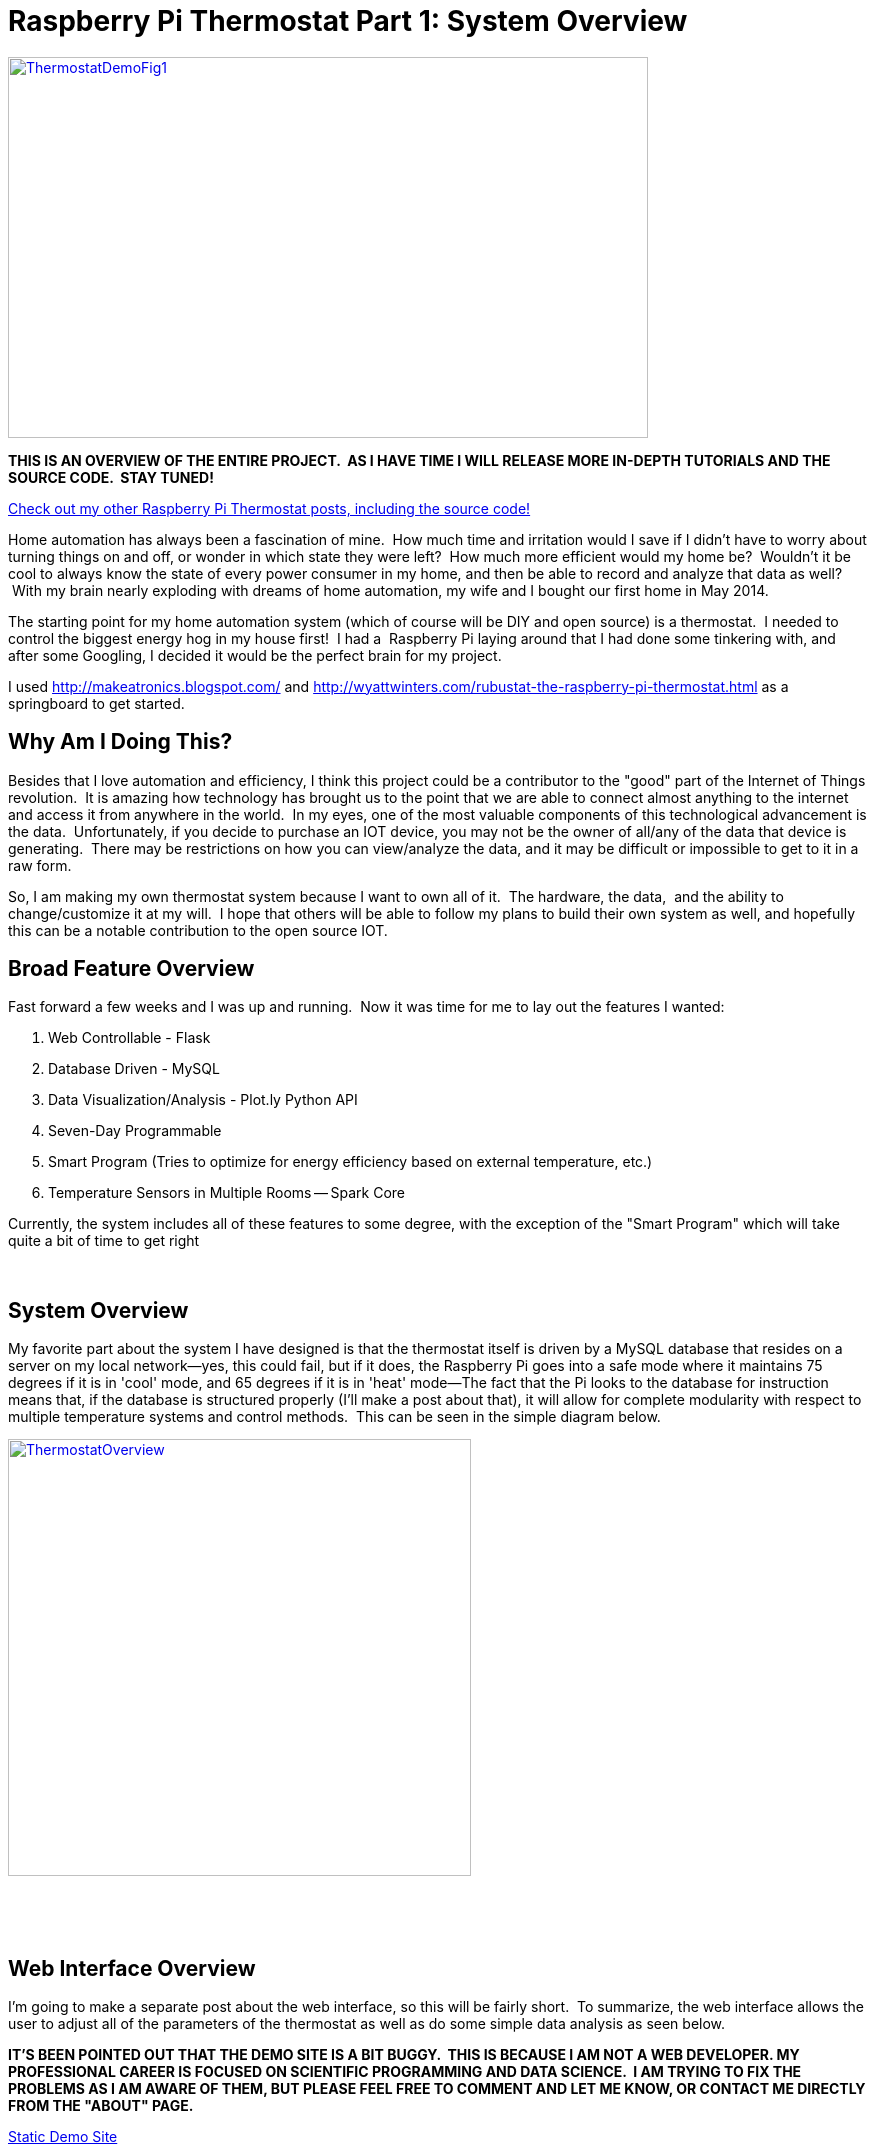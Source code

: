 = Raspberry Pi Thermostat Part 1: System Overview
:published_at: 2014-11-28

http://jeff_mcgehee.bitbucket.org/ThermostatDemo/[image:http://www.nooganeer.com/his/wp-content/uploads/2014/11/ThermostatDemoFig1-1024x610.png[ThermostatDemoFig1,width=640,height=381]]

*THIS IS AN OVERVIEW OF THE ENTIRE PROJECT.  AS I HAVE TIME I WILL RELEASE MORE IN-DEPTH TUTORIALS AND THE SOURCE CODE.  STAY TUNED!*

http://www.nooganeer.com/his/category/projects/homeautomation/raspberry-pi-thermostat/[Check out my other Raspberry Pi Thermostat posts, including the source code!]

Home automation has always been a fascination of mine.  How much time and irritation would I save if I didn't have to worry about turning things on and off, or wonder in which state they were left?  How much more efficient would my home be?  Wouldn't it be cool to always know the state of every power consumer in my home, and then be able to record and analyze that data as well?  With my brain nearly exploding with dreams of home automation, my wife and I bought our first home in May 2014.

The starting point for my home automation system (which of course will be DIY and open source) is a thermostat.  I needed to control the biggest energy hog in my house first!  I had a  Raspberry Pi laying around that I had done some tinkering with, and after some Googling, I decided it would be the perfect brain for my project.

I used http://makeatronics.blogspot.com/ and http://wyattwinters.com/rubustat-the-raspberry-pi-thermostat.html as a springboard to get started.

[[why-am-i-doing-this]]
Why Am I Doing This?
--------------------

Besides that I love automation and efficiency, I think this project could be a contributor to the "good" part of the Internet of Things revolution.  It is amazing how technology has brought us to the point that we are able to connect almost anything to the internet and access it from anywhere in the world.  In my eyes, one of the most valuable components of this technological advancement is the data.  Unfortunately, if you decide to purchase an IOT device, you may not be the owner of all/any of the data that device is generating.  There may be restrictions on how you can view/analyze the data, and it may be difficult or impossible to get to it in a raw form.

So, I am making my own thermostat system because I want to own all of it.  The hardware, the data,  and the ability to change/customize it at my will.  I hope that others will be able to follow my plans to build their own system as well, and hopefully this can be a notable contribution to the open source IOT.

[[broad-feature-overview]]
Broad Feature Overview
----------------------

Fast forward a few weeks and I was up and running.  Now it was time for me to lay out the features I wanted:

1.  Web Controllable - Flask
2.  Database Driven - MySQL
3.  Data Visualization/Analysis - Plot.ly Python API
4.  Seven-Day Programmable
5.  Smart Program (Tries to optimize for energy efficiency based on external temperature, etc.)
6.  Temperature Sensors in Multiple Rooms -- Spark Core

Currently, the system includes all of these features to some degree, with the exception of the "Smart Program" which will take quite a bit of time to get right

 

[[system-overview]]
System Overview
---------------

My favorite part about the system I have designed is that the thermostat itself is driven by a MySQL database that resides on a server on my local network--yes, this could fail, but if it does, the Raspberry Pi goes into a safe mode where it maintains 75 degrees if it is in 'cool' mode, and 65 degrees if it is in 'heat' mode--The fact that the Pi looks to the database for instruction means that, if the database is structured properly (I'll make a post about that), it will allow for complete modularity with respect to multiple temperature systems and control methods.  This can be seen in the simple diagram below.

http://www.nooganeer.com/his/wp-content/uploads/2014/11/ThermostatOverview.png[image:http://www.nooganeer.com/his/wp-content/uploads/2014/11/ThermostatOverview.png[ThermostatOverview,width=463,height=437]]

 

 

[[web-interface-overview]]
Web Interface Overview
----------------------

I'm going to make a separate post about the web interface, so this will be fairly short.  To summarize, the web interface allows the user to adjust all of the parameters of the thermostat as well as do some simple data analysis as seen below.

*IT'S BEEN POINTED OUT THAT THE DEMO SITE IS A BIT BUGGY.  THIS IS BECAUSE I AM NOT A WEB DEVELOPER. MY PROFESSIONAL CAREER IS FOCUSED ON SCIENTIFIC PROGRAMMING AND DATA SCIENCE.  I AM TRYING TO FIX THE PROBLEMS AS I AM AWARE OF THEM, BUT PLEASE FEEL FREE TO COMMENT AND LET ME KNOW, OR CONTACT ME DIRECTLY FROM THE "ABOUT" PAGE.*

http://jeff_mcgehee.bitbucket.org/ThermostatDemo/[Static Demo Site]

 

http://jeff_mcgehee.bitbucket.org/ThermostatDemo/[image:http://www.nooganeer.com/his/wp-content/uploads/2014/11/ThermostatDemoFig2-1024x724.png[ThermostatDemoFig2,width=640,height=452]]

 

http://www.nooganeer.com/his/category/projects/homeautomation/raspberry-pi-thermostat/[Check out my other Raspberry Pi Thermostat posts, including the source code!]
